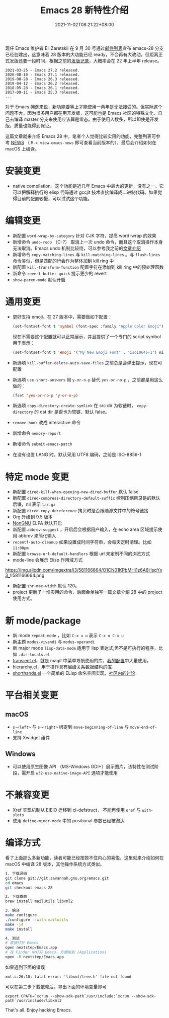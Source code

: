 #+TITLE: Emacs 28 新特性介绍
#+DATE: 2021-11-02T08:21:22+08:00
#+DRAFT: false
#+TAGS[]: tips

现任 Emacs 维护者 Eli Zaretskii 在 9 月 30 号通过[[https://mail.gnu.org/archive/html/emacs-devel/2021-09/msg02290.html][邮件列表]]宣布 emacs-28 分支已经创建出，这意味着 28 版本的大功能已经 ready，不会再有大改动，但距离正式发版还要一段时间，根据之前的[[https://www.gnu.org/software/emacs/history.html][发版记录]]，大概率会在 22 年上半年 release。

#+begin_src
2021-03-25 - Emacs 27.2 released.
2020-08-10 - Emacs 27.1 released.
2019-08-28 - Emacs 26.3 released.
2019-04-12 - Emacs 26.2 released.
2018-05-28 - Emacs 26.1 released.
2017-09-11 - Emacs 25.3 released.
...
#+end_src
对于 Emacs 拥趸来说，新功能要等上才能使用一两年是无法接受的。但实际这个问题不大，因为很多用户都在用开发版，这可能也是 Emacs 社区的特殊文化，自己去编译 master 分支来使用应该算是常态。由于使用人数多，所以即使是开发版，质量也能得到保证。

这篇文章就来介绍 Emacs 28 中，笔者个人觉得比较实用的功能，完整列表可参考 [[http://git.savannah.gnu.org/cgit/emacs.git/tree/etc/NEWS?h=emacs-28][NEWS]] （ =M-x view-emacs-news= 即可查看当前版本的），最后会介绍如何在 macOS 上编译。
* 安装变更
- native compilation。这个功能是近几年 Emacs 中最大的更新，没有之一。它可以把解释执行的 elisp 代码通过 gccjit 技术直接编译成二进制代码。如果觉得目前的配置较慢，可以试试这个功能。
* 编辑变更
- 新配置 =word-wrap-by-category= 针对 CJK 字符，提高 word-wrap 的效果
- 新增命令 =undo-redo= （C-?） 取消上一次 undo 命令，而且这个取消操作本身无法取消。Emacs undo 机制比较绕，可以参考我之前的[[https://liujiacai.net/blog/2020/11/25/why-emacs/#undoredo][文章介绍]]
- 新增命令 =copy-matching-lines= 与 =kill-matching-lines= 。与 =flush-lines= 命令类似，但是匹配的行会作为整体加到 kill ring 中
- 新配置 =kill-transform-function= 配置字符在添加到 kill ring 中的预处理函数
- 新命令 =revert-buffer-quick=  提示更少的 revert
- =show-paren-mode= 默认开启
* 通用变更
- 更好支持 emoji。在 27 版本中，需要做如下配置：
  #+BEGIN_SRC emacs-lisp
(set-fontset-font t 'symbol (font-spec :family "Apple Color Emoji") nil 'prepend)
  #+END_SRC
  现在不需要这个配置就可以正常展示，并且提供了一个专门的 script symbol 用于表示：
  #+BEGIN_SRC emacs-lisp
(set-fontset-font t 'emoji '("My New Emoji Font" . "iso10646-1") nil 'prepend)
  #+END_SRC
- 新选项 =kill-buffer-delete-auto-save-files= 之前总是会弹出提示，现在可配置
- 新选项 =use-short-answers= 用 =y-or-n-p= 替代 =yes-or-no-p= ，之前都是用这么做的：
  #+BEGIN_SRC emacs-lisp
(fset 'yes-or-no-p 'y-or-n-p)
  #+END_SRC
- 新选项 =copy-directory-create-symlink= 在 src dir 为软链时， =copy-directory= 的 dst dir 是否也为软链，默认 false。
- =remove-hook= 改成 interactive 命令
- 新增命令 =memory-report=
- 新增命令 =submit-emacs-patch=
- 在没有设置 LANG 时，默认采用 UTF8 编码，之前是 ISO-8859-1
* 特定 mode 变更
- 新配置 =dired-kill-when-opening-new-dired-buffer= 默认 false
- 新配置 =dired-compress-directory-default-suffix= 控制压缩目录是的默认后缀，nil 表示 =tar.gz=
- 新配置 =dired-copy-dereference= 拷贝时是否跟随源文件中的符号链接
- Org 升级到 9.5 版本
- [[https://elpa.nongnu.org/][NonGNU]] ELPA 默认开启
- 新配置 =abbrev-suggest= ，开启后会根据用户输入，在 echo area 区域提示使用 abbrev 来简化输入
- =recentf-auto-cleanup= 如果设置成时间字符串，会每天定时清理。比如 =11:00pm=
- 新配置 =browse-url-default-handlers= 根据 url 来定制不同的浏览方式
- mode-line 会展示 Elisp 作用域方式
https://img.alicdn.com/imgextra/i3/581166664/O1CN01KPbMHi1z6A6HsqYx3_!!581166664.png
- 新配置 =shr-max-width= 默认 120。
- project 更新了一堆实用的命令，后面会单独写一篇文章介绍 28 中的 project 使用方式。
* 新 mode/package
- 新 mode =repeat-mode= ，比如 =C-x u u= 表示 =C-x u C-x u=
- 新主题 =modus-vivendi= 与 =modus-operandi=
- 新 major mode =lisp-data-mode= 适用于 lisp 表达式,但不是可执行的程序，比如 =.dir-locals.el=
- [[https://github.com/emacs-mirror/emacs/blob/emacs-28/lisp/transient.el][transient.el]]，就是 magit 中菜单导航使用的库，[[https://github.com/jiacai2050/dotfiles/blob/1758c493243087f09f087e382f2021e139bb4c41/.config/emacs/i-basic.el#L346][我的配置]]中大量使用。
- [[https://github.com/emacs-mirror/emacs/blob/emacs-28/lisp/emacs-lisp/hierarchy.el][hierarchy.el]]，用于操作具有层级关系数据结构的库
- [[https://github.com/emacs-mirror/emacs/blob/emacs-28/lisp/emacs-lisp/shorthands.el][shorthands.el]] 一个简单的 ELisp 命名空间实现，[[https://emacs-china.org/t/elisp-shorthands-emacs28/18481][社区内的讨论]]
* 平台相关变更
** macOS
- =s-<left>= 与 =s-<right>= 绑定到 =move-beginning-of-line= 与 =move-end-of-line=
- 支持 Xwidget 组件
** Windows
- 可以使用原生图像 API （MS-Windows GDI+）展示图片，该特性在测试阶段，需开启 =w32-use-native-image-API= 选项才能使用
* 不兼容变更
- Xref 实现机制从 EIEIO 迁移到 cl-defstruct， 不能再使用 =oref= 与 =with-slots=
- 使用 =define-minor-mode= 中的 positional 参数已经被淘汰
* 编译方式
看了上面那么多新功能，读者可能已经按捺不住内心的喜悦，这里就来介绍如何在 macOS 中编译 28 版本，其他操作系统方式类似。
#+begin_src bash
1. 下载源码
git clone git://git.savannah.gnu.org/emacs.git
cd emacs
git checkout emacs-28

2. 下载依赖
brew install mailutils libxml2

3. 编译
make configure
./configure --with-mailutils
make -j4
make install

4. 测试
# 直接打开 Emacs
open nextstep/Emacs.app
# 在 Finder 中打开 Emacs，方便拖到 /Applications
open -R nextstep/Emacs.app
#+end_src
如果遇到下面的错误
#+begin_src
xml.c:26:10: fatal error: 'libxml/tree.h' file not found
#+end_src
可以在第二步下载依赖后，导出下面的环境变量即可
#+begin_src
export CPATH=`xcrun --show-sdk-path`/usr/include:`xcrun --show-sdk-path`/usr/include/libxml2
#+end_src

That's all. Enjoy hacking Emacs.
